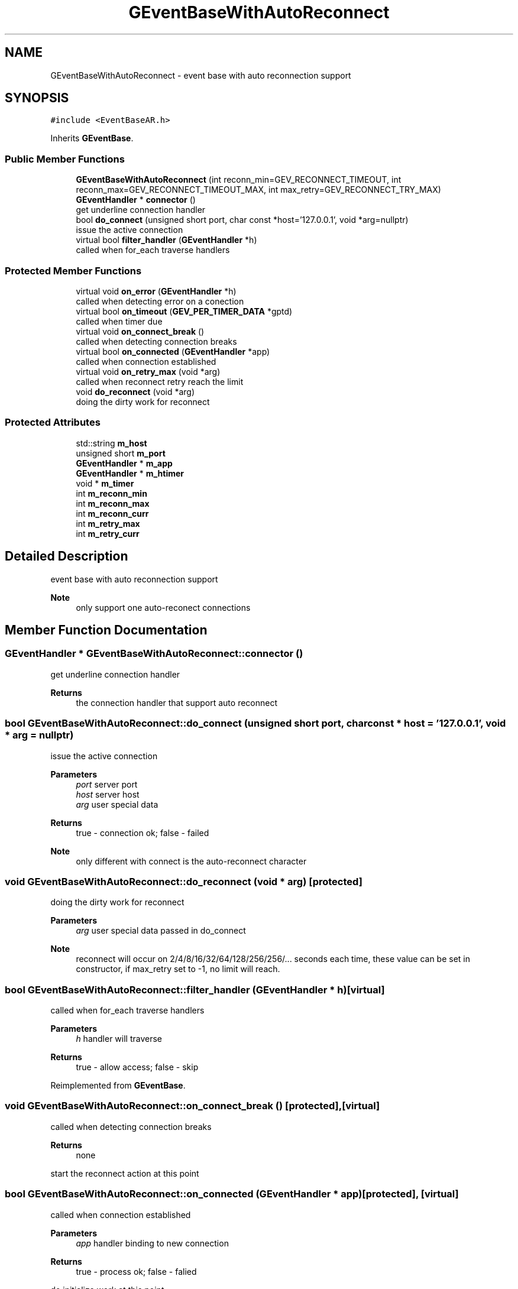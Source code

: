 .TH "GEventBaseWithAutoReconnect" 3 "Sat Jul 10 2021" "Version 1.0.0" "gevent" \" -*- nroff -*-
.ad l
.nh
.SH NAME
GEventBaseWithAutoReconnect \- event base with auto reconnection support  

.SH SYNOPSIS
.br
.PP
.PP
\fC#include <EventBaseAR\&.h>\fP
.PP
Inherits \fBGEventBase\fP\&.
.SS "Public Member Functions"

.in +1c
.ti -1c
.RI "\fBGEventBaseWithAutoReconnect\fP (int reconn_min=GEV_RECONNECT_TIMEOUT, int reconn_max=GEV_RECONNECT_TIMEOUT_MAX, int max_retry=GEV_RECONNECT_TRY_MAX)"
.br
.ti -1c
.RI "\fBGEventHandler\fP * \fBconnector\fP ()"
.br
.RI "get underline connection handler "
.ti -1c
.RI "bool \fBdo_connect\fP (unsigned short port, char const *host='127\&.0\&.0\&.1', void *arg=nullptr)"
.br
.RI "issue the active connection "
.ti -1c
.RI "virtual bool \fBfilter_handler\fP (\fBGEventHandler\fP *h)"
.br
.RI "called when for_each traverse handlers "
.in -1c
.SS "Protected Member Functions"

.in +1c
.ti -1c
.RI "virtual void \fBon_error\fP (\fBGEventHandler\fP *h)"
.br
.RI "called when detecting error on a conection "
.ti -1c
.RI "virtual bool \fBon_timeout\fP (\fBGEV_PER_TIMER_DATA\fP *gptd)"
.br
.RI "called when timer due "
.ti -1c
.RI "virtual void \fBon_connect_break\fP ()"
.br
.RI "called when detecting connection breaks "
.ti -1c
.RI "virtual bool \fBon_connected\fP (\fBGEventHandler\fP *app)"
.br
.RI "called when connection established "
.ti -1c
.RI "virtual void \fBon_retry_max\fP (void *arg)"
.br
.RI "called when reconnect retry reach the limit "
.ti -1c
.RI "void \fBdo_reconnect\fP (void *arg)"
.br
.RI "doing the dirty work for reconnect "
.in -1c
.SS "Protected Attributes"

.in +1c
.ti -1c
.RI "std::string \fBm_host\fP"
.br
.ti -1c
.RI "unsigned short \fBm_port\fP"
.br
.ti -1c
.RI "\fBGEventHandler\fP * \fBm_app\fP"
.br
.ti -1c
.RI "\fBGEventHandler\fP * \fBm_htimer\fP"
.br
.ti -1c
.RI "void * \fBm_timer\fP"
.br
.ti -1c
.RI "int \fBm_reconn_min\fP"
.br
.ti -1c
.RI "int \fBm_reconn_max\fP"
.br
.ti -1c
.RI "int \fBm_reconn_curr\fP"
.br
.ti -1c
.RI "int \fBm_retry_max\fP"
.br
.ti -1c
.RI "int \fBm_retry_curr\fP"
.br
.in -1c
.SH "Detailed Description"
.PP 
event base with auto reconnection support 


.PP
\fBNote\fP
.RS 4
only support one auto-reconect connections 
.RE
.PP

.SH "Member Function Documentation"
.PP 
.SS "\fBGEventHandler\fP * GEventBaseWithAutoReconnect::connector ()"

.PP
get underline connection handler 
.PP
\fBReturns\fP
.RS 4
the connection handler that support auto reconnect 
.RE
.PP

.SS "bool GEventBaseWithAutoReconnect::do_connect (unsigned short port, char const * host = \fC'127\&.0\&.0\&.1'\fP, void * arg = \fCnullptr\fP)"

.PP
issue the active connection 
.PP
\fBParameters\fP
.RS 4
\fIport\fP server port 
.br
\fIhost\fP server host 
.br
\fIarg\fP user special data 
.RE
.PP
\fBReturns\fP
.RS 4
true - connection ok; false - failed 
.RE
.PP
\fBNote\fP
.RS 4
only different with connect is the auto-reconnect character 
.RE
.PP

.SS "void GEventBaseWithAutoReconnect::do_reconnect (void * arg)\fC [protected]\fP"

.PP
doing the dirty work for reconnect 
.PP
\fBParameters\fP
.RS 4
\fIarg\fP user special data passed in do_connect 
.RE
.PP
\fBNote\fP
.RS 4
reconnect will occur on 2/4/8/16/32/64/128/256/256/\&.\&.\&. seconds each time, these value can be set in constructor, if max_retry set to -1, no limit will reach\&. 
.RE
.PP

.SS "bool GEventBaseWithAutoReconnect::filter_handler (\fBGEventHandler\fP * h)\fC [virtual]\fP"

.PP
called when for_each traverse handlers 
.PP
\fBParameters\fP
.RS 4
\fIh\fP handler will traverse 
.RE
.PP
\fBReturns\fP
.RS 4
true - allow access; false - skip 
.RE
.PP

.PP
Reimplemented from \fBGEventBase\fP\&.
.SS "void GEventBaseWithAutoReconnect::on_connect_break ()\fC [protected]\fP, \fC [virtual]\fP"

.PP
called when detecting connection breaks 
.PP
\fBReturns\fP
.RS 4
none
.RE
.PP
start the reconnect action at this point 
.SS "bool GEventBaseWithAutoReconnect::on_connected (\fBGEventHandler\fP * app)\fC [protected]\fP, \fC [virtual]\fP"

.PP
called when connection established 
.PP
\fBParameters\fP
.RS 4
\fIapp\fP handler binding to new connection 
.RE
.PP
\fBReturns\fP
.RS 4
true - process ok; false - falied
.RE
.PP
do initialize work at this point 
.SS "void GEventBaseWithAutoReconnect::on_error (\fBGEventHandler\fP * h)\fC [protected]\fP, \fC [virtual]\fP"

.PP
called when detecting error on a conection 
.PP
\fBParameters\fP
.RS 4
\fIh\fP handler binding to that connection 
.RE
.PP
\fBReturns\fP
.RS 4
none 
.RE
.PP

.PP
Reimplemented from \fBGEventBase\fP\&.
.SS "void GEventBaseWithAutoReconnect::on_retry_max (void * arg)\fC [protected]\fP, \fC [virtual]\fP"

.PP
called when reconnect retry reach the limit 
.PP
\fBParameters\fP
.RS 4
\fIarg\fP user special data passed in do_connect 
.RE
.PP
\fBReturns\fP
.RS 4
none 
.RE
.PP

.SS "bool GEventBaseWithAutoReconnect::on_timeout (\fBGEV_PER_TIMER_DATA\fP * gptd)\fC [protected]\fP, \fC [virtual]\fP"

.PP
called when timer due 
.PP
\fBParameters\fP
.RS 4
\fIgptd\fP data binding to that timer 
.RE
.PP
\fBReturns\fP
.RS 4
true - dispatch timer event ok; false - failed 
.RE
.PP

.PP
Reimplemented from \fBGEventBase\fP\&.

.SH "Author"
.PP 
Generated automatically by Doxygen for gevent from the source code\&.
